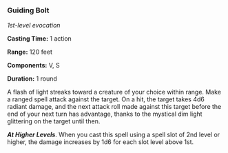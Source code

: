 *** Guiding Bolt
:PROPERTIES:
:CUSTOM_ID: guiding-bolt
:END:
/1st-level evocation/

*Casting Time:* 1 action

*Range:* 120 feet

*Components:* V, S

*Duration:* 1 round

A flash of light streaks toward a creature of your choice within range.
Make a ranged spell attack against the target. On a hit, the target
takes 4d6 radiant damage, and the next attack roll made against this
target before the end of your next turn has advantage, thanks to the
mystical dim light glittering on the target until then.

*/At Higher Levels/*. When you cast this spell using a spell slot of 2nd
level or higher, the damage increases by 1d6 for each slot level above
1st.
